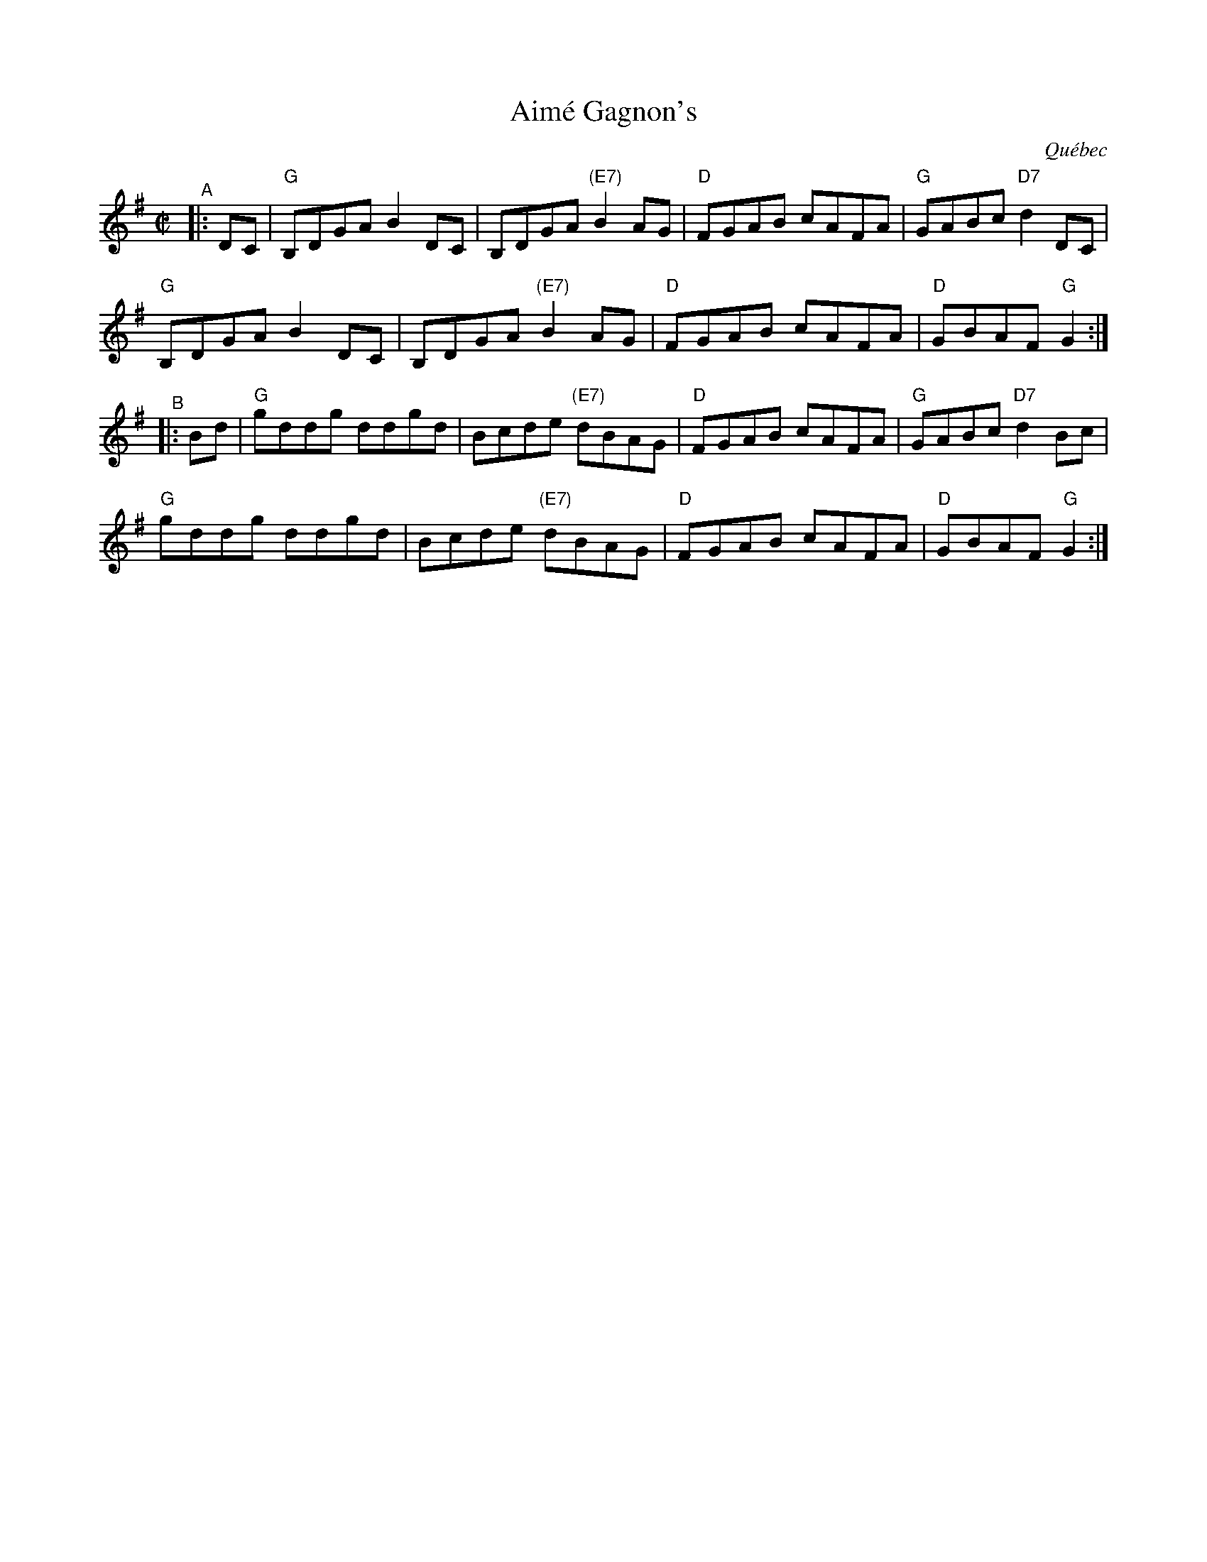 X: 1
T: Aim\'e Gagnon's
O: Qu\'ebec
R: reel
S: Fiddle Hell Online 2021-10-13 Portland Collection Jam handout
B: PC3 p.17
Z: 2021 John Chambers <jc:trillian.mit.edu>
M: C|
L: 1/8
K: G
"^A"|: DC |\
"G"B,DGA B2DC | B,DGA "(E7)"B2AG | "D"FGAB cAFA | "G"GABc "D7"d2DC |
"G"B,DGA B2DC | B,DGA "(E7)"B2AG | "D"FGAB cAFA | "D"GBAF "G"G2 :|
"^B"|: Bd |\
"G"kgddkg ddkgd | Bcde "(E7)"dBAG | "D"FGAB cAFA | "G"GABc "D7"d2Bc |
"G"kgddkg ddkgd | Bcde "(E7)"dBAG | "D"FGAB cAFA | "D"GBAF "G"G2 :|
